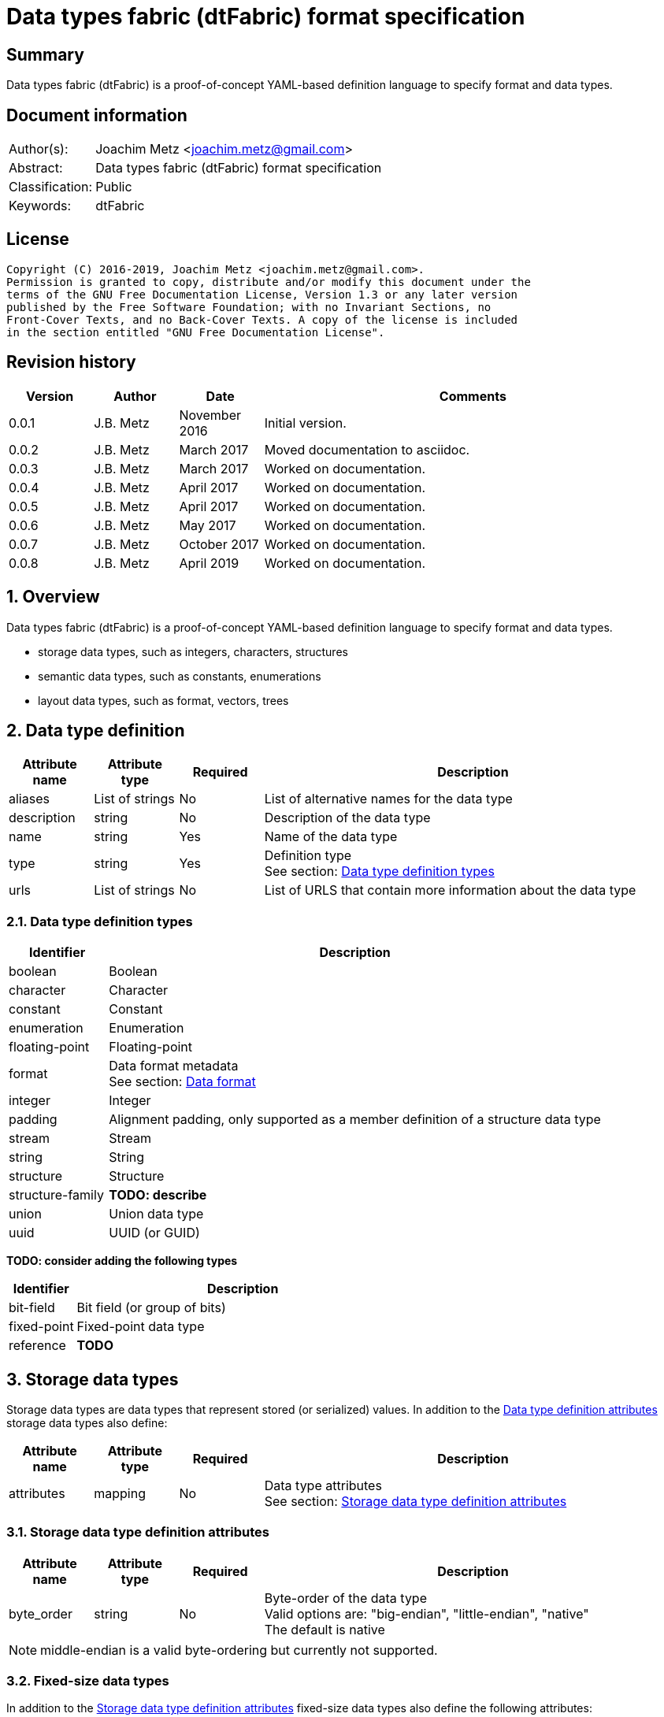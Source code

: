 = Data types fabric (dtFabric) format specification

:toc:
:toclevels: 4

:numbered!:
[abstract]
== Summary

Data types fabric (dtFabric) is a proof-of-concept YAML-based definition
language to specify format and data types.

[preface]
== Document information

[cols="1,5"]
|===
| Author(s): | Joachim Metz <joachim.metz@gmail.com>
| Abstract: | Data types fabric (dtFabric) format specification
| Classification: | Public
| Keywords: | dtFabric
|===

[preface]
== License

....
Copyright (C) 2016-2019, Joachim Metz <joachim.metz@gmail.com>.
Permission is granted to copy, distribute and/or modify this document under the
terms of the GNU Free Documentation License, Version 1.3 or any later version
published by the Free Software Foundation; with no Invariant Sections, no
Front-Cover Texts, and no Back-Cover Texts. A copy of the license is included
in the section entitled "GNU Free Documentation License".
....

[preface]
== Revision history

[cols="1,1,1,5",options="header"]
|===
| Version | Author | Date | Comments
| 0.0.1 | J.B. Metz | November 2016 | Initial version.
| 0.0.2 | J.B. Metz | March 2017 | Moved documentation to asciidoc.
| 0.0.3 | J.B. Metz | March 2017 | Worked on documentation.
| 0.0.4 | J.B. Metz | April 2017 | Worked on documentation.
| 0.0.5 | J.B. Metz | April 2017 | Worked on documentation.
| 0.0.6 | J.B. Metz | May 2017 | Worked on documentation.
| 0.0.7 | J.B. Metz | October 2017 | Worked on documentation.
| 0.0.8 | J.B. Metz | April 2019 | Worked on documentation.
|===

:numbered:
== Overview

Data types fabric (dtFabric) is a proof-of-concept YAML-based definition
language to specify format and data types.

* storage data types, such as integers, characters, structures
* semantic data types, such as constants, enumerations
* layout data types, such as format, vectors, trees

== [[data_type_definition]]Data type definition

[cols="1,1,1,5",options="header"]
|===
| Attribute name | Attribute type | Required | Description
| aliases | List of strings | No | List of alternative names for the data type
| description | string | No | Description of the data type
| name | string | Yes | Name of the data type
| type | string | Yes | Definition type +
See section: <<data_type_definition_types,Data type definition types>>
| urls | List of strings | No | List of URLS that contain more information about the data type
|===

=== [[data_type_definition_types]]Data type definition types

[cols="1,5",options="header"]
|===
| Identifier | Description
| boolean | Boolean
| character | Character
| constant | Constant
| enumeration | Enumeration
| floating-point | Floating-point
| format | Data format metadata +
See section: <<data_format,Data format>>
| integer | Integer
| padding | Alignment padding, only supported as a member definition of a structure data type
| stream | Stream
| string | String
| structure | Structure
| structure-family | [yellow-background]*TODO: describe*
| union | Union data type
| uuid | UUID (or GUID)
|===

[yellow-background]*TODO: consider adding the following types*

[cols="1,5",options="header"]
|===
| Identifier | Description
| bit-field | Bit field (or group of bits)
| fixed-point | Fixed-point data type
| reference | [yellow-background]*TODO*
|===

== Storage data types

Storage data types are data types that represent stored (or serialized) values.
In addition to the <<data_type_definition,Data type definition attributes>>
storage data types also define:

[cols="1,1,1,5",options="header"]
|===
| Attribute name | Attribute type | Required | Description
| attributes | mapping | No | Data type attributes +
See section: <<storage_data_type_definition_attributes,Storage data type definition attributes>>
|===

=== [[storage_data_type_definition_attributes]]Storage data type definition attributes

[cols="1,1,1,5",options="header"]
|===
| Attribute name | Attribute type | Required | Description
| byte_order | string | No | Byte-order of the data type +
Valid options are: "big-endian", "little-endian", "native" +
The default is native
|===

[NOTE]
middle-endian is a valid byte-ordering but currently not supported.

=== Fixed-size data types

In addition to the <<storage_data_type_definition_attributes,Storage data type definition attributes>>
fixed-size data types also define the following attributes:

[cols="1,1,1,5",options="header"]
|===
| Attribute name | Attribute type | Required | Description
| size | integer or string | No | size of data type in number of units or "native" if architecture dependent +
The default is "native"
| units | string | No | units of the size of the data type +
The default is bytes
|===

==== Boolean

A boolean is a data type to represent true-or-false values.

[source,yaml]
----
name: bool32
aliases: [BOOL]
type: boolean
description: 32-bit boolean type
attributes:
  size: 4
  units: bytes
  false_value: 0
  true_value: 1
----

Boolean data type specfic attributes:

[cols="1,1,1,5",options="header"]
|===
| Attribute name | Attribute type | Required | Description
| false_value | integer | No | Integer value that represents False +
The default is 0
| true_value | integer | No | Integer value that represents True +
The default is not-set, which represent any value except for the false_value
|===

Currently supported size attribute values are: 1, 2 and 4 bytes.

==== Character

A character is a data type to represent elements of textual strings.

[source,yaml]
----
name: wchar16
aliases: [WCHAR]
type: character
description: 16-bit wide character type
attributes:
  size: 2
  units: bytes
----

Currently supported size attribute values are: 1, 2 and 4 bytes.

==== Fixed-point

A fixed-point is a data type to represent elements of fixed-point values.

[yellow-background]*TODO: add example*

==== Floating-point

A floating-point is a data type to represent elements of floating-point values.

[source,yaml]
----
name: float64
aliases: [double, DOUBLE]
type: floating-point
description: 64-bit double precision floating-point type
attributes:
  size: 8
  units: bytes
----

Currently supported size attribute values are: 4 and 8 bytes.

==== Integer

An integer is a data type to represent elements of integer values.

[source,yaml]
----
name: int32le
aliases: [LONG, LONG32]
type: integer
description: 32-bit little-endian signed integer type
attributes:
  byte_order: little-endian
  format: signed
  size: 4
  units: bytes
----

Integer data type specfic attributes:

[cols="1,1,1,5",options="header"]
|===
| Attribute name | Attribute type | Required | Description
| format | string | No | Signed or unsiged +
The default is signed
|===

Currently supported size attribute values are: 1, 2, 4 and 8 bytes.

==== UUID (or GUID)

An UUID (or GUID) is a data type to represent a Globally or Universal unique
identifier (GUID or UUID) data types.

[source,yaml]
----
name: known_folder_identifier
type: uuid
description: Known folder identifier.
attributes:
  byte_order: little-endian
----

Currently supported size attribute values are: 16 bytes.

=== Variable-sized data types

==== Sequence

A sequence is a data type to represent a sequence of individual elements such
as an array of integers.

[source,yaml]
----
name: page_numbers
type: sequence
description: Array of 32-bit page numbers.
element_data_type: int32
number_of_elements: 32
----

Sequence data type specfic attributes:

[cols="1,1,1,5",options="header"]
|===
| Attribute name | Attribute type | Required | Description
| element_data_type | string | Yes | Data type of sequence element
| elements_data_size | integer or string | See note | Integer value or expression to determine the data size of the elements in the sequence
| elements_terminator | integer | See note | element value that indicates the end-of-string
| number_of_elements | integer or string | See note | Integer value or expression to determine the number of elements in the sequence
|===

[NOTE]
One of the elements attributes: "elements_data_size", "elements_terminator"
or "number_of_elements" must be set.

[yellow-background]*TODO: describe expressions and the map context*

==== Stream

A stream is a data type to represent a continous sequence of elements such as
a byte stream.

[source,yaml]
----
name: data
type: stream
element_data_type: byte
number_of_elements: data_size
----

Stream data type specfic attributes:

[cols="1,1,1,5",options="header"]
|===
| Attribute name | Attribute type | Required | Description
| element_data_type | string | Yes | Data type of stream element
| elements_data_size | integer or string | See note | Integer value or expression to determine the data size of the elements in the stream
| elements_terminator | integer | See note | element value that indicates the end-of-string
| number_of_elements | integer or string | See note | Integer value or expression to determine the number of elements in the stream
|===

[NOTE]
One of the elements attributes: "elements_data_size", "elements_terminator"
or "number_of_elements" must be set.

[yellow-background]*TODO: describe expressions and the map context*

==== String

A string is a data type to represent a continous sequence of elements with a
known encoding such as an UTF-16 formatted string.

[source,yaml]
----
name: utf16le_string_with_size
type: string
ecoding: utf-16-le
element_data_type: wchar16
elements_data_size: string_data_size
----

[source,yaml]
----
name: utf16le_string_with_terminator
type: string
ecoding: utf-16-le
element_data_type: wchar16
elements_terminator: "\x00\x00"
----

String data type specfic attributes:

[cols="1,1,1,5",options="header"]
|===
| Attribute name | Attribute type | Required | Description
| encoding | string | Yes | Encoding of the string
| element_data_type | string | Yes | Data type of string element
| elements_data_size | integer or string | See note | Integer value or expression to determine the data size of the elements in the string
| elements_terminator | integer | See note | element value that indicates the end-of-string
| number_of_elements | integer or string | See note | Integer value or expression to determine the number of elements in the string
|===

[NOTE]
One of the elements attributes: "elements_data_size", "elements_terminator"
or "number_of_elements" must be set.

[yellow-background]*TODO: describe elements_data_size and number_of_elements expressions and the map context*

=== Storage data types with members

In addition to the <<storage_data_type_definition_attributes,Storage data type definition attributes>>
storage data types with member also define the following attributes:

[cols="1,1,1,5",options="header"]
|===
| Attribute name | Attribute type | Required | Description
| members | list | Yes | List of member definitions +
See section: <<member_definition,Member definition>>
|===

==== [[member_definition]]Member definition

A member definition supports the following attributes:

[cols="1,1,1,5",options="header"]
|===
| Attribute name | Attribute type | Required | Description
| aliases | List of strings | No | List of alternative names for the member
| condition | string | No | Condition under which the member is condisidered to be present
| data_type | string | See note | Name of the data type definition of the member
| description | string | No | Description of the member
| name | string | See note | Name of the member
| type | string | See note | Name of the definition type of the member +
See section: <<data_type_definition_types,Data type definition types>>
| value | integer or string | See note | Supported value
| values | List of integers or strings | See note | Supported values
|===

[NOTE]
The name attribute: "name" must be set for storage data types with members
except for the Union type where it is optional.

[NOTE]
One of the type attributes: "data_type" or "type" must be set. The following
definition types cannot be directly defined as a member definition: "constant",
"enumeration", "format" and "structure".

[yellow-background]*TODO: describe member definition not supporting attributes.*

[NOTE]
Both the value attributes: "value" and "values" are optional but only one is
supported at a time.

[yellow-background]*TODO: describe conditions*

==== Structure

A structure is a data type to represent a composition of members of other
data types.

[yellow-background]*TODO: add structure size hint?*

[source,yaml]
----
name: point3d
aliases: [POINT]
type: structure
description: Point in 3 dimensional space.
attributes:
  byte_order: little-endian
members:
- name: x
  aliases: [XCOORD]
  data_type: int32
- name: y
  data_type: int32
- name: z
  data_type: int32
----

[source,yaml]
----
name: sphere3d
type: structure
description: Sphere in 3 dimensional space.
members:
- name: number_of_triangles
  data_type: int32
- name: triangles
  type: sequence
  element_data_type: triangle3d
  number_of_elements: sphere3d.number_of_triangles
----

==== Padding

Padding is a member definition to represent (alignment) padding as a byte
stream.

[source,yaml]
----
name: padding1
type: padding
alignment_size: 32
----

Padding data type specfic attributes:

[cols="1,1,1,5",options="header"]
|===
| Attribute name | Attribute type | Required | Description
| alignment_size | integer | Yes | Alignment size
|===

Currently supported alignment_size attribute values are: 2, 4, 8 and 16 bytes.

[NOTE]
The padding is currently considered as required in the data stream.

==== Union

[yellow-background]*TODO: describe union*

== Semantic types

=== Constant

A constant is a data type to provide meaning (semantic value) to a single
predefined value. The value of a constant is typically not stored in a byte
stream but used at compile time.

[source,yaml]
----
name: maximum_number_of_back_traces
aliases: [AVRF_MAX_TRACES]
type: constant
description: Application verifier resource enumeration maximum number of back traces
urls: ['https://msdn.microsoft.com/en-us/library/bb432193(v=vs.85).aspx']
value: 13
----

Constant data type specfic attributes:

[cols="1,1,1,5",options="header"]
|===
| Attribute name | Attribute type | Required | Description
| value | integer or string | Yes | Integer or string value that the constant represents
|===

=== Enumeration

An enumeration is a data type to provide meaning (semantic value) to one or more
predefined values.

[source,yaml]
----
name: handle_trace_operation_types
aliases: [eHANDLE_TRACE_OPERATIONS]
type: enumeration
description: Application verifier resource enumeration handle trace operation types
urls: ['https://msdn.microsoft.com/en-us/library/bb432251(v=vs.85).aspx']
values:
- name: OperationDbUnused
  number: 0
  description: Unused
- name: OperationDbOPEN
  number: 1
  description: Open (create) handle operation
- name: OperationDbCLOSE
  number: 2
  description: Close handle operation
- name: OperationDbBADREF
  number: 3
  description: Invalid handle operation
----

Enumeration value attributes:

[cols="1,1,1,5",options="header"]
|===
| Attribute name | Attribute type | Required | Description
| aliases | list of strings | No | List of alternative names for the enumeration
| description | string | No | Description of the enumeration value
| name | string | Yes | Name the enumeration value maps to
| number | integer | Yes | Number the enumeration value maps to
|===

[yellow-background]*TODO: add description*

== Layout types

=== [[data_format]]Data format

[cols="1,1,1,5",options="header"]
|===
| Attribute name | Attribute type | Required | Description
| attributes | mapping | No | Data type attributes +
See section: <<data_format_attributes,Data format attributes>>
| description | string | No | Description of the format
| layout | mapping | Yes | Format layout definition
| metadata | mapping | No | Metadata
| name | string | Yes | Name of the format
| type | string | Yes | Definition type +
See section: <<data_type_definition_types,Data type definition types>>
| urls | List of strings | No | List of URLS that contain more information about the format
|===

Example:

[source,yaml]
----
name: mdmp
type: format
description: Minidump file format
urls: ['https://msdn.microsoft.com/en-us/library/windows/desktop/ms680369(v=vs.85).aspx']
layout:
- file_header
----

==== [[data_format_attributes]]Data format attributes

[cols="1,1,1,5",options="header"]
|===
| Attribute name | Attribute type | Required | Description
| byte_order | string | No | Byte-order of the data type +
Valid options are: "big-endian", "little-endian", "native" +
The default is native
|===

[NOTE]
middle-endian is a valid byte-ordering but currently not supported.

=== Structure family

A structure family is a layout type to represent multiple generations
(versions) of the same structure.

[source,yaml]
----
name: group_descriptor
type: type-family
description: Group descriptor of Extended File System version 2, 3 and 4
runtime: group_descriptor_runtime
members:
- group_descriptor_ext2
- group_descriptor_ext4
----

:numbered!:
[appendix]
== References

`[YAML]`

[cols="1,5",options="header"]
|===
| Title: | YAML Ain’t Markup Language (YAML™)
| Version: | 1.2
| Data: | November 1, 2009
| URL: | http://yaml.org/spec/1.2/spec.html
|===

[appendix]
== GNU Free Documentation License

Version 1.3, 3 November 2008
Copyright © 2000, 2001, 2002, 2007, 2008 Free Software Foundation, Inc.
<http://fsf.org/>

Everyone is permitted to copy and distribute verbatim copies of this license
document, but changing it is not allowed.

=== 0. PREAMBLE

The purpose of this License is to make a manual, textbook, or other functional
and useful document "free" in the sense of freedom: to assure everyone the
effective freedom to copy and redistribute it, with or without modifying it,
either commercially or noncommercially. Secondarily, this License preserves for
the author and publisher a way to get credit for their work, while not being
considered responsible for modifications made by others.

This License is a kind of "copyleft", which means that derivative works of the
document must themselves be free in the same sense. It complements the GNU
General Public License, which is a copyleft license designed for free software.

We have designed this License in order to use it for manuals for free software,
because free software needs free documentation: a free program should come with
manuals providing the same freedoms that the software does. But this License is
not limited to software manuals; it can be used for any textual work,
regardless of subject matter or whether it is published as a printed book. We
recommend this License principally for works whose purpose is instruction or
reference.

=== 1. APPLICABILITY AND DEFINITIONS

This License applies to any manual or other work, in any medium, that contains
a notice placed by the copyright holder saying it can be distributed under the
terms of this License. Such a notice grants a world-wide, royalty-free license,
unlimited in duration, to use that work under the conditions stated herein. The
"Document", below, refers to any such manual or work. Any member of the public
is a licensee, and is addressed as "you". You accept the license if you copy,
modify or distribute the work in a way requiring permission under copyright law.

A "Modified Version" of the Document means any work containing the Document or
a portion of it, either copied verbatim, or with modifications and/or
translated into another language.

A "Secondary Section" is a named appendix or a front-matter section of the
Document that deals exclusively with the relationship of the publishers or
authors of the Document to the Document's overall subject (or to related
matters) and contains nothing that could fall directly within that overall
subject. (Thus, if the Document is in part a textbook of mathematics, a
Secondary Section may not explain any mathematics.) The relationship could be a
matter of historical connection with the subject or with related matters, or of
legal, commercial, philosophical, ethical or political position regarding them.

The "Invariant Sections" are certain Secondary Sections whose titles are
designated, as being those of Invariant Sections, in the notice that says that
the Document is released under this License. If a section does not fit the
above definition of Secondary then it is not allowed to be designated as
Invariant. The Document may contain zero Invariant Sections. If the Document
does not identify any Invariant Sections then there are none.

The "Cover Texts" are certain short passages of text that are listed, as
Front-Cover Texts or Back-Cover Texts, in the notice that says that the
Document is released under this License. A Front-Cover Text may be at most 5
words, and a Back-Cover Text may be at most 25 words.

A "Transparent" copy of the Document means a machine-readable copy, represented
in a format whose specification is available to the general public, that is
suitable for revising the document straightforwardly with generic text editors
or (for images composed of pixels) generic paint programs or (for drawings)
some widely available drawing editor, and that is suitable for input to text
formatters or for automatic translation to a variety of formats suitable for
input to text formatters. A copy made in an otherwise Transparent file format
whose markup, or absence of markup, has been arranged to thwart or discourage
subsequent modification by readers is not Transparent. An image format is not
Transparent if used for any substantial amount of text. A copy that is not
"Transparent" is called "Opaque".

Examples of suitable formats for Transparent copies include plain ASCII without
markup, Texinfo input format, LaTeX input format, SGML or XML using a publicly
available DTD, and standard-conforming simple HTML, PostScript or PDF designed
for human modification. Examples of transparent image formats include PNG, XCF
and JPG. Opaque formats include proprietary formats that can be read and edited
only by proprietary word processors, SGML or XML for which the DTD and/or
processing tools are not generally available, and the machine-generated HTML,
PostScript or PDF produced by some word processors for output purposes only.

The "Title Page" means, for a printed book, the title page itself, plus such
following pages as are needed to hold, legibly, the material this License
requires to appear in the title page. For works in formats which do not have
any title page as such, "Title Page" means the text near the most prominent
appearance of the work's title, preceding the beginning of the body of the text.

The "publisher" means any person or entity that distributes copies of the
Document to the public.

A section "Entitled XYZ" means a named subunit of the Document whose title
either is precisely XYZ or contains XYZ in parentheses following text that
translates XYZ in another language. (Here XYZ stands for a specific section
name mentioned below, such as "Acknowledgements", "Dedications",
"Endorsements", or "History".) To "Preserve the Title" of such a section when
you modify the Document means that it remains a section "Entitled XYZ"
according to this definition.

The Document may include Warranty Disclaimers next to the notice which states
that this License applies to the Document. These Warranty Disclaimers are
considered to be included by reference in this License, but only as regards
disclaiming warranties: any other implication that these Warranty Disclaimers
may have is void and has no effect on the meaning of this License.

=== 2. VERBATIM COPYING

You may copy and distribute the Document in any medium, either commercially or
noncommercially, provided that this License, the copyright notices, and the
license notice saying this License applies to the Document are reproduced in
all copies, and that you add no other conditions whatsoever to those of this
License. You may not use technical measures to obstruct or control the reading
or further copying of the copies you make or distribute. However, you may
accept compensation in exchange for copies. If you distribute a large enough
number of copies you must also follow the conditions in section 3.

You may also lend copies, under the same conditions stated above, and you may
publicly display copies.

=== 3. COPYING IN QUANTITY

If you publish printed copies (or copies in media that commonly have printed
covers) of the Document, numbering more than 100, and the Document's license
notice requires Cover Texts, you must enclose the copies in covers that carry,
clearly and legibly, all these Cover Texts: Front-Cover Texts on the front
cover, and Back-Cover Texts on the back cover. Both covers must also clearly
and legibly identify you as the publisher of these copies. The front cover must
present the full title with all words of the title equally prominent and
visible. You may add other material on the covers in addition. Copying with
changes limited to the covers, as long as they preserve the title of the
Document and satisfy these conditions, can be treated as verbatim copying in
other respects.

If the required texts for either cover are too voluminous to fit legibly, you
should put the first ones listed (as many as fit reasonably) on the actual
cover, and continue the rest onto adjacent pages.

If you publish or distribute Opaque copies of the Document numbering more than
100, you must either include a machine-readable Transparent copy along with
each Opaque copy, or state in or with each Opaque copy a computer-network
location from which the general network-using public has access to download
using public-standard network protocols a complete Transparent copy of the
Document, free of added material. If you use the latter option, you must take
reasonably prudent steps, when you begin distribution of Opaque copies in
quantity, to ensure that this Transparent copy will remain thus accessible at
the stated location until at least one year after the last time you distribute
an Opaque copy (directly or through your agents or retailers) of that edition
to the public.

It is requested, but not required, that you contact the authors of the Document
well before redistributing any large number of copies, to give them a chance to
provide you with an updated version of the Document.

=== 4. MODIFICATIONS

You may copy and distribute a Modified Version of the Document under the
conditions of sections 2 and 3 above, provided that you release the Modified
Version under precisely this License, with the Modified Version filling the
role of the Document, thus licensing distribution and modification of the
Modified Version to whoever possesses a copy of it. In addition, you must do
these things in the Modified Version:

A. Use in the Title Page (and on the covers, if any) a title distinct from that
of the Document, and from those of previous versions (which should, if there
were any, be listed in the History section of the Document). You may use the
same title as a previous version if the original publisher of that version
gives permission.

B. List on the Title Page, as authors, one or more persons or entities
responsible for authorship of the modifications in the Modified Version,
together with at least five of the principal authors of the Document (all of
its principal authors, if it has fewer than five), unless they release you from
this requirement.

C. State on the Title page the name of the publisher of the Modified Version,
as the publisher.

D. Preserve all the copyright notices of the Document.

E. Add an appropriate copyright notice for your modifications adjacent to the
other copyright notices.

F. Include, immediately after the copyright notices, a license notice giving
the public permission to use the Modified Version under the terms of this
License, in the form shown in the Addendum below.

G. Preserve in that license notice the full lists of Invariant Sections and
required Cover Texts given in the Document's license notice.

H. Include an unaltered copy of this License.

I. Preserve the section Entitled "History", Preserve its Title, and add to it
an item stating at least the title, year, new authors, and publisher of the
Modified Version as given on the Title Page. If there is no section Entitled
"History" in the Document, create one stating the title, year, authors, and
publisher of the Document as given on its Title Page, then add an item
describing the Modified Version as stated in the previous sentence.

J. Preserve the network location, if any, given in the Document for public
access to a Transparent copy of the Document, and likewise the network
locations given in the Document for previous versions it was based on. These
may be placed in the "History" section. You may omit a network location for a
work that was published at least four years before the Document itself, or if
the original publisher of the version it refers to gives permission.

K. For any section Entitled "Acknowledgements" or "Dedications", Preserve the
Title of the section, and preserve in the section all the substance and tone of
each of the contributor acknowledgements and/or dedications given therein.

L. Preserve all the Invariant Sections of the Document, unaltered in their text
and in their titles. Section numbers or the equivalent are not considered part
of the section titles.

M. Delete any section Entitled "Endorsements". Such a section may not be
included in the Modified Version.

N. Do not retitle any existing section to be Entitled "Endorsements" or to
conflict in title with any Invariant Section.

O. Preserve any Warranty Disclaimers.

If the Modified Version includes new front-matter sections or appendices that
qualify as Secondary Sections and contain no material copied from the Document,
you may at your option designate some or all of these sections as invariant. To
do this, add their titles to the list of Invariant Sections in the Modified
Version's license notice. These titles must be distinct from any other section
titles.

You may add a section Entitled "Endorsements", provided it contains nothing but
endorsements of your Modified Version by various parties—for example,
statements of peer review or that the text has been approved by an organization
as the authoritative definition of a standard.

You may add a passage of up to five words as a Front-Cover Text, and a passage
of up to 25 words as a Back-Cover Text, to the end of the list of Cover Texts
in the Modified Version. Only one passage of Front-Cover Text and one of
Back-Cover Text may be added by (or through arrangements made by) any one
entity. If the Document already includes a cover text for the same cover,
previously added by you or by arrangement made by the same entity you are
acting on behalf of, you may not add another; but you may replace the old one,
on explicit permission from the previous publisher that added the old one.

The author(s) and publisher(s) of the Document do not by this License give
permission to use their names for publicity for or to assert or imply
endorsement of any Modified Version.

=== 5. COMBINING DOCUMENTS

You may combine the Document with other documents released under this License,
under the terms defined in section 4 above for modified versions, provided that
you include in the combination all of the Invariant Sections of all of the
original documents, unmodified, and list them all as Invariant Sections of your
combined work in its license notice, and that you preserve all their Warranty
Disclaimers.

The combined work need only contain one copy of this License, and multiple
identical Invariant Sections may be replaced with a single copy. If there are
multiple Invariant Sections with the same name but different contents, make the
title of each such section unique by adding at the end of it, in parentheses,
the name of the original author or publisher of that section if known, or else
a unique number. Make the same adjustment to the section titles in the list of
Invariant Sections in the license notice of the combined work.

In the combination, you must combine any sections Entitled "History" in the
various original documents, forming one section Entitled "History"; likewise
combine any sections Entitled "Acknowledgements", and any sections Entitled
"Dedications". You must delete all sections Entitled "Endorsements".

=== 6. COLLECTIONS OF DOCUMENTS

You may make a collection consisting of the Document and other documents
released under this License, and replace the individual copies of this License
in the various documents with a single copy that is included in the collection,
provided that you follow the rules of this License for verbatim copying of each
of the documents in all other respects.

You may extract a single document from such a collection, and distribute it
individually under this License, provided you insert a copy of this License
into the extracted document, and follow this License in all other respects
regarding verbatim copying of that document.

=== 7. AGGREGATION WITH INDEPENDENT WORKS

A compilation of the Document or its derivatives with other separate and
independent documents or works, in or on a volume of a storage or distribution
medium, is called an "aggregate" if the copyright resulting from the
compilation is not used to limit the legal rights of the compilation's users
beyond what the individual works permit. When the Document is included in an
aggregate, this License does not apply to the other works in the aggregate
which are not themselves derivative works of the Document.

If the Cover Text requirement of section 3 is applicable to these copies of the
Document, then if the Document is less than one half of the entire aggregate,
the Document's Cover Texts may be placed on covers that bracket the Document
within the aggregate, or the electronic equivalent of covers if the Document is
in electronic form. Otherwise they must appear on printed covers that bracket
the whole aggregate.

=== 8. TRANSLATION

Translation is considered a kind of modification, so you may distribute
translations of the Document under the terms of section 4. Replacing Invariant
Sections with translations requires special permission from their copyright
holders, but you may include translations of some or all Invariant Sections in
addition to the original versions of these Invariant Sections. You may include
a translation of this License, and all the license notices in the Document, and
any Warranty Disclaimers, provided that you also include the original English
version of this License and the original versions of those notices and
disclaimers. In case of a disagreement between the translation and the original
version of this License or a notice or disclaimer, the original version will
prevail.

If a section in the Document is Entitled "Acknowledgements", "Dedications", or
"History", the requirement (section 4) to Preserve its Title (section 1) will
typically require changing the actual title.

=== 9. TERMINATION

You may not copy, modify, sublicense, or distribute the Document except as
expressly provided under this License. Any attempt otherwise to copy, modify,
sublicense, or distribute it is void, and will automatically terminate your
rights under this License.

However, if you cease all violation of this License, then your license from a
particular copyright holder is reinstated (a) provisionally, unless and until
the copyright holder explicitly and finally terminates your license, and (b)
permanently, if the copyright holder fails to notify you of the violation by
some reasonable means prior to 60 days after the cessation.

Moreover, your license from a particular copyright holder is reinstated
permanently if the copyright holder notifies you of the violation by some
reasonable means, this is the first time you have received notice of violation
of this License (for any work) from that copyright holder, and you cure the
violation prior to 30 days after your receipt of the notice.

Termination of your rights under this section does not terminate the licenses
of parties who have received copies or rights from you under this License. If
your rights have been terminated and not permanently reinstated, receipt of a
copy of some or all of the same material does not give you any rights to use it.

=== 10. FUTURE REVISIONS OF THIS LICENSE

The Free Software Foundation may publish new, revised versions of the GNU Free
Documentation License from time to time. Such new versions will be similar in
spirit to the present version, but may differ in detail to address new problems
or concerns. See http://www.gnu.org/copyleft/.

Each version of the License is given a distinguishing version number. If the
Document specifies that a particular numbered version of this License "or any
later version" applies to it, you have the option of following the terms and
conditions either of that specified version or of any later version that has
been published (not as a draft) by the Free Software Foundation. If the
Document does not specify a version number of this License, you may choose any
version ever published (not as a draft) by the Free Software Foundation. If the
Document specifies that a proxy can decide which future versions of this
License can be used, that proxy's public statement of acceptance of a version
permanently authorizes you to choose that version for the Document.

=== 11. RELICENSING

"Massive Multiauthor Collaboration Site" (or "MMC Site") means any World Wide
Web server that publishes copyrightable works and also provides prominent
facilities for anybody to edit those works. A public wiki that anybody can edit
is an example of such a server. A "Massive Multiauthor Collaboration" (or
"MMC") contained in the site means any set of copyrightable works thus
published on the MMC site.

"CC-BY-SA" means the Creative Commons Attribution-Share Alike 3.0 license
published by Creative Commons Corporation, a not-for-profit corporation with a
principal place of business in San Francisco, California, as well as future
copyleft versions of that license published by that same organization.

"Incorporate" means to publish or republish a Document, in whole or in part, as
part of another Document.

An MMC is "eligible for relicensing" if it is licensed under this License, and
if all works that were first published under this License somewhere other than
this MMC, and subsequently incorporated in whole or in part into the MMC, (1)
had no cover texts or invariant sections, and (2) were thus incorporated prior
to November 1, 2008.

The operator of an MMC Site may republish an MMC contained in the site under
CC-BY-SA on the same site at any time before August 1, 2009, provided the MMC
is eligible for relicensing.

